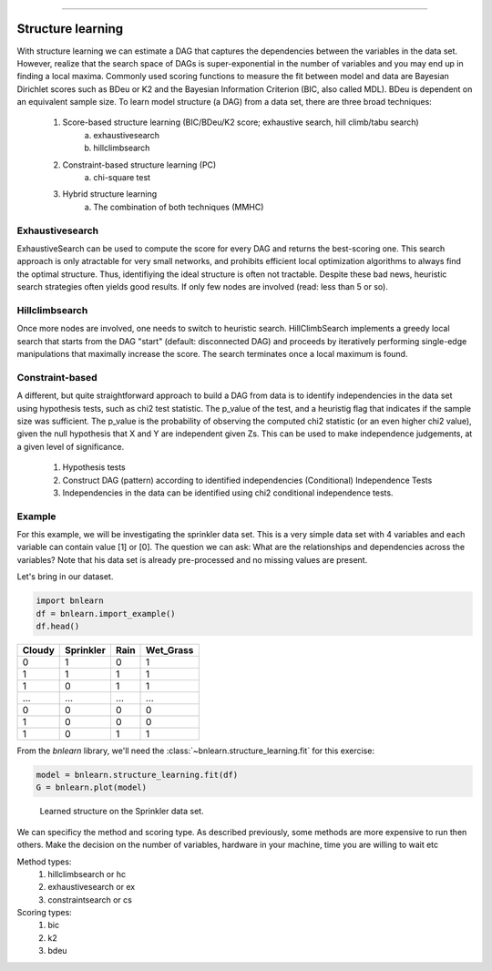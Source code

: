 .. _code_directive:

-------------------------------------


Structure learning
==================

With structure learning we can estimate a DAG that captures the dependencies between the variables in the data set.
However, realize that the search space of DAGs is super-exponential in the number of variables and you may end up in finding a local maxima. Commonly used scoring functions to measure the fit between model and data are Bayesian Dirichlet scores such as BDeu or K2 and the Bayesian Information Criterion (BIC, also called MDL). BDeu is dependent on an equivalent sample size. To learn model structure (a DAG) from a data set, there are three broad techniques:

  1. Score-based structure learning (BIC/BDeu/K2 score; exhaustive search, hill climb/tabu search)
      a. exhaustivesearch
      b. hillclimbsearch
  2. Constraint-based structure learning (PC)
      a. chi-square test
  3. Hybrid structure learning 
      a. The combination of both techniques (MMHC)


Exhaustivesearch
''''''''''''''''

ExhaustiveSearch can be used to compute the score for every DAG and returns the best-scoring one.
This search approach is only atractable for very small networks, and prohibits efficient local optimization algorithms to always find the optimal structure. Thus, identifiying the ideal structure is often not tractable. Despite these bad news, heuristic search strategies often yields good results. If only few nodes are involved (read: less than 5 or so).


Hillclimbsearch
''''''''''''''''

Once more nodes are involved, one needs to switch to heuristic search. HillClimbSearch implements a greedy local search that starts from the DAG "start" (default: disconnected DAG) and proceeds by iteratively performing single-edge manipulations that maximally increase the score. The search terminates once a local maximum is found.


Constraint-based
''''''''''''''''''

A different, but quite straightforward approach to build a DAG from data is to identify independencies in the data set using hypothesis tests, such as chi2 test statistic. The p_value of the test, and a heuristig flag that indicates if the sample size was sufficient. The p_value is the probability of observing the computed chi2 statistic (or an even higher chi2 value), given the null hypothesis that X and Y are independent given Zs. This can be used to make independence judgements, at a given level of significance.

  1. Hypothesis tests
  2. Construct DAG (pattern) according to identified independencies (Conditional) Independence Tests
  3. Independencies in the data can be identified using chi2 conditional independence tests.


Example
''''''''

For this example, we will be investigating the sprinkler data set. This is a very simple data set with 4 variables and each variable can contain value [1] or [0]. The question we can ask: What are the relationships and dependencies across the variables? Note that his data set is already pre-processed and no missing values are present.


Let's bring in our dataset.

.. code-block:: python

  import bnlearn
  df = bnlearn.import_example()
  df.head()


.. table::

  +--------+-----------+------+-------------+
  |Cloudy  | Sprinkler | Rain |  Wet_Grass  |
  +========+===========+======+=============+
  |    0   |      1    |  0   |      1      |
  +--------+-----------+------+-------------+
  |    1   |      1    |  1   |      1      |
  +--------+-----------+------+-------------+
  |    1   |      0    |  1   |      1      |
  +--------+-----------+------+-------------+
  |    ... |      ...  | ...  |     ...     |
  +--------+-----------+------+-------------+
  |    0   |      0    |  0   |      0      |
  +--------+-----------+------+-------------+
  |    1   |      0    |  0   |      0      |
  +--------+-----------+------+-------------+
  |    1   |      0    |  1   |      1      |
  +--------+-----------+------+-------------+

From the *bnlearn* library, we'll need the :class:`~bnlearn.structure_learning.fit` for this exercise:

.. code-block:: python

  model = bnlearn.structure_learning.fit(df)
  G = bnlearn.plot(model)


.. _fig-main:

.. figure:: ../figs/fig_sprinkler_sl.png

  Learned structure on the Sprinkler data set.
   

We can specificy the method and scoring type. As described previously, some methods are more expensive to run then others. Make the decision on the number of variables, hardware in your machine, time you are willing to wait etc

Method types:
  1. hillclimbsearch or hc
  2. exhaustivesearch or ex
  3. constraintsearch or cs
Scoring types:
  1. bic
  2. k2
  3. bdeu


.. code-block:: python
  model_hc_bic  = bnlearn.structure_learning.fit(df, methodtype='hc', scoretype='bic')
  model_hc_k2   = bnlearn.structure_learning.fit(df, methodtype='hc', scoretype='k2')
  model_hc_bdeu = bnlearn.structure_learning.fit(df, methodtype='hc', scoretype='bdeu')
  model_ex_bic  = bnlearn.structure_learning.fit(df, methodtype='ex', scoretype='bic')
  model_ex_k2   = bnlearn.structure_learning.fit(df, methodtype='ex', scoretype='k2')
  model_ex_bdeu = bnlearn.structure_learning.fit(df, methodtype='ex', scoretype='bdeu')
